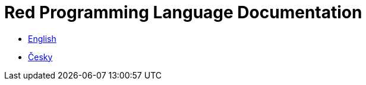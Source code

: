 = Red Programming Language Documentation

* link:en[English]
* link:cs[Česky]

// * link:ja[日本語]
// * link:zh-hans[简体中文]


